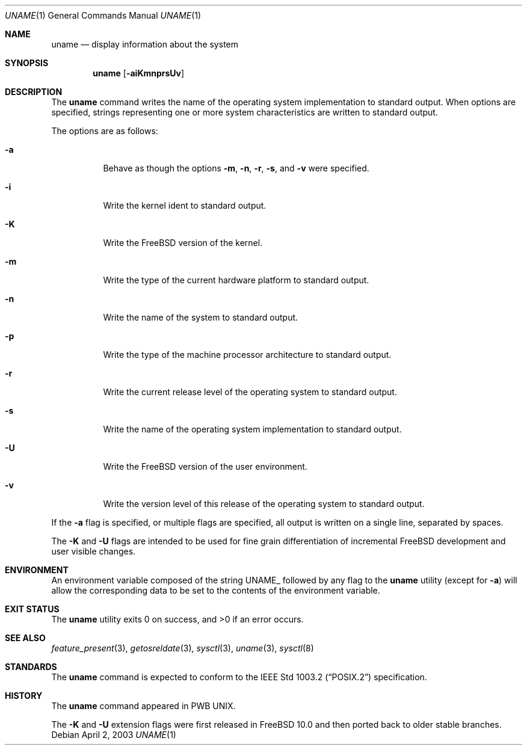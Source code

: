 .\" Copyright (c) 1993
.\"	The Regents of the University of California.  All rights reserved.
.\"
.\" Redistribution and use in source and binary forms, with or without
.\" modification, are permitted provided that the following conditions
.\" are met:
.\" 1. Redistributions of source code must retain the above copyright
.\"    notice, this list of conditions and the following disclaimer.
.\" 2. Redistributions in binary form must reproduce the above copyright
.\"    notice, this list of conditions and the following disclaimer in the
.\"    documentation and/or other materials provided with the distribution.
.\" 3. All advertising materials mentioning features or use of this software
.\"    must display the following acknowledgement:
.\"	This product includes software developed by the University of
.\"	California, Berkeley and its contributors.
.\" 4. Neither the name of the University nor the names of its contributors
.\"    may be used to endorse or promote products derived from this software
.\"    without specific prior written permission.
.\"
.\" THIS SOFTWARE IS PROVIDED BY THE REGENTS AND CONTRIBUTORS ``AS IS'' AND
.\" ANY EXPRESS OR IMPLIED WARRANTIES, INCLUDING, BUT NOT LIMITED TO, THE
.\" IMPLIED WARRANTIES OF MERCHANTABILITY AND FITNESS FOR A PARTICULAR PURPOSE
.\" ARE DISCLAIMED.  IN NO EVENT SHALL THE REGENTS OR CONTRIBUTORS BE LIABLE
.\" FOR ANY DIRECT, INDIRECT, INCIDENTAL, SPECIAL, EXEMPLARY, OR CONSEQUENTIAL
.\" DAMAGES (INCLUDING, BUT NOT LIMITED TO, PROCUREMENT OF SUBSTITUTE GOODS
.\" OR SERVICES; LOSS OF USE, DATA, OR PROFITS; OR BUSINESS INTERRUPTION)
.\" HOWEVER CAUSED AND ON ANY THEORY OF LIABILITY, WHETHER IN CONTRACT, STRICT
.\" LIABILITY, OR TORT (INCLUDING NEGLIGENCE OR OTHERWISE) ARISING IN ANY WAY
.\" OUT OF THE USE OF THIS SOFTWARE, EVEN IF ADVISED OF THE POSSIBILITY OF
.\" SUCH DAMAGE.
.\"
.\"	@(#)uname.1	8.3 (Berkeley) 4/8/94
.\" $FreeBSD$
.\"
.Dd April 2, 2003
.Dt UNAME 1
.Os
.Sh NAME
.Nm uname
.Nd display information about the system
.Sh SYNOPSIS
.Nm
.Op Fl aiKmnprsUv
.Sh DESCRIPTION
The
.Nm
command writes the name of the operating system implementation to
standard output.
When options are specified, strings representing one or more system
characteristics are written to standard output.
.Pp
The options are as follows:
.Bl -tag -width indent
.It Fl a
Behave as though the options
.Fl m , n , r , s ,
and
.Fl v
were specified.
.It Fl i
Write the kernel ident to standard output.
.It Fl K
Write the
.Fx
version of the kernel.
.It Fl m
Write the type of the current hardware platform to standard output.
.It Fl n
Write the name of the system to standard output.
.It Fl p
Write the type of the machine processor architecture to standard output.
.It Fl r
Write the current release level of the operating system
to standard output.
.It Fl s
Write the name of the operating system implementation to standard output.
.It Fl U
Write the
.Fx
version of the user environment.
.It Fl v
Write the version level of this release of the operating system
to standard output.
.El
.Pp
If the
.Fl a
flag is specified, or multiple flags are specified, all
output is written on a single line, separated by spaces.
.Pp
The
.Fl K
and
.Fl U
flags are intended to be used for fine grain differentiation of incremental
.Fx
development and user visible changes.
.Sh ENVIRONMENT
An environment variable composed of the string
.Ev UNAME_
followed by any flag to the
.Nm
utility (except for
.Fl a )
will allow the corresponding data to be set to the contents
of the environment variable.
.Sh EXIT STATUS
.Ex -std
.Sh SEE ALSO
.Xr feature_present 3 ,
.Xr getosreldate 3 ,
.Xr sysctl 3 ,
.Xr uname 3 ,
.Xr sysctl 8
.Sh STANDARDS
The
.Nm
command is expected to conform to the
.St -p1003.2
specification.
.Sh HISTORY
The
.Nm
command appeared in PWB UNIX.
.Pp
The
.Fl K
and
.Fl U
extension flags were first released in
.Fx 10.0
and then ported back to older stable branches.
